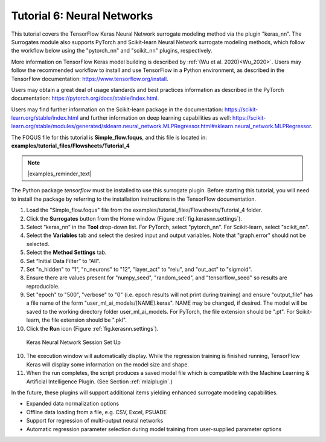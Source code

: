 .. _(sec.surrogate.nn):

Tutorial 6: Neural Networks
===========================

This tutorial covers the TensorFlow Keras Neural Network surrogate modeling method via the plugin "keras_nn". The Surrogates module also supports
PyTorch and Scikit-learn Neural Network surrogate modeling methods, which follow the workflow below using the "pytorch_nn" and "scikit_nn" plugins, respectively.

More information on TensorFlow Keras model building is described by :ref:`(Wu et al. 2020)<Wu_2020>`.
Users may follow the recommended workflow to install and use TensorFlow in a Python environment, as described in the TensorFlow documentation:
https://www.tensorflow.org/install.

Users may obtain a great deal of usage standards and best practices information as described in the PyTorch documentation:
https://pytorch.org/docs/stable/index.html.

Users may find further information on the Scikit-learn package in the documentation:
https://scikit-learn.org/stable/index.html and further information on deep learning capabilities as well:
https://scikit-learn.org/stable/modules/generated/sklearn.neural_network.MLPRegressor.html#sklearn.neural_network.MLPRegressor.

The FOQUS file for this tutorial is **Simple_flow.foqus**, and 
this file is located in: **examples/tutorial_files/Flowsheets/Tutorial_4**

.. note:: |examples_reminder_text|

The Python package `tensorflow` must be installed to use this surrogate plugin.
Before starting this tutorial, you will need to install the package by referring to
the installation instructions in the TensorFlow documentation.

#. Load the "Simple_flow.foqus" file from the examples/tutorial_files/Flowsheets/Tutorial_4 folder.

#. Click the **Surrogates** button from the Home window (Figure
   :ref:`fig.kerasnn.settings`).

#. Select “keras_nn” in the **Tool** drop-down list. For PyTorch, select "pytorch_nn". For Scikit-learn, select "scikit_nn".

#. Select the **Variables** tab and select the desired input and output variables. Note that "graph.error" should not be selected.

#. Select the **Method Settings** tab.

#. Set “Initial Data Filter” to “All”.

#. Set "n_hidden" to "1", "n_neurons" to "12", "layer_act" to "relu", and "out_act" to "sigmoid".

#. Ensure there are values present for "numpy_seed", "random_seed", and "tensorflow_seed" so results are reproducible.

#. Set "epoch" to "500", "verbose" to "0" (i.e. epoch results will not print during training) and ensure "output_file" has a file name of the form "user_ml_ai_models/[NAME].keras". NAME may be changed, if desired. The model will be saved to the working directory folder user_ml_ai_models. For PyTorch, the file extension should be ".pt". For Scikit-learn, the file extension should be ".pkl".

#. Click the **Run** icon (Figure
   :ref:`fig.kerasnn.settings`).

.. figure:: ../figs/kerasnn_settings.svg
   :alt: Keras Neural Network Session Set Up
   :name: fig.kerasnn.settings

   Keras Neural Network Session Set Up

10. The execution window will automatically display. While the regression training is finished running, TensorFlow Keras will display some information on the model size and shape.

11. When the run completes, the script produces a saved model file which is compatible with the Machine Learning & Artificial Intelligence Plugin. (See Section :ref:`mlaiplugin`.)

In the future, these plugins will support additional items yielding enhanced surrogate modeling capabilities.

- Expanded data normalization options
- Offline data loading from a file, e.g. CSV, Excel, PSUADE
- Support for regression of multi-output neural networks
- Automatic regression parameter selection during model training from user-supplied parameter options

